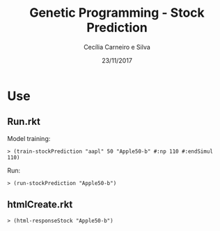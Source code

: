 #+TITLE: Genetic Programming - Stock Prediction
#+AUTHOR: Cecília Carneiro e Silva
#+DATE: 23/11/2017

* Use

** Run.rkt

   Model training:

#+BEGIN_SRC shell
> (train-stockPrediction "aapl" 50 "Apple50-b" #:np 110 #:endSimul 110)
#+END_SRC
   
   Run:

#+BEGIN_SRC shell
> (run-stockPrediction "Apple50-b")
#+END_SRC

** htmlCreate.rkt

#+BEGIN_SRC shell
> (html-responseStock "Apple50-b")
#+END_SRC
